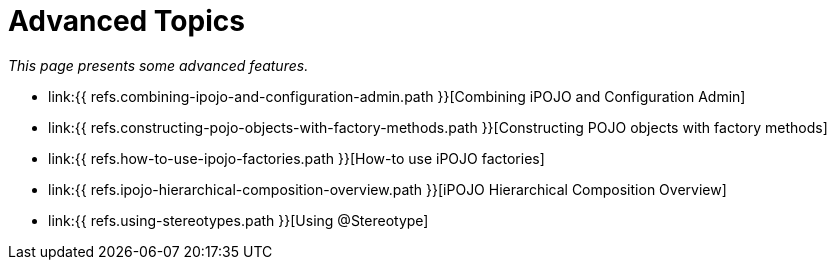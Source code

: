 = Advanced Topics

_This page presents some advanced features._

* link:{{ refs.combining-ipojo-and-configuration-admin.path }}[Combining iPOJO and Configuration Admin]
* link:{{ refs.constructing-pojo-objects-with-factory-methods.path }}[Constructing POJO objects with factory methods]
* link:{{ refs.how-to-use-ipojo-factories.path }}[How-to use iPOJO factories]
* link:{{ refs.ipojo-hierarchical-composition-overview.path }}[iPOJO Hierarchical Composition Overview]
* link:{{ refs.using-stereotypes.path }}[Using @Stereotype]
